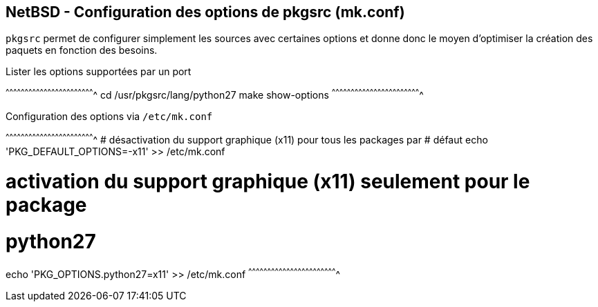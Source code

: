 == NetBSD - Configuration des options de pkgsrc (mk.conf)

`pkgsrc` permet de configurer simplement les sources avec certaines
options et donne donc le moyen d'optimiser la création des paquets en
fonction des besoins.

.Lister les options supportées par un port
[sh]
^^^^^^^^^^^^^^^^^^^^^^^^^^^^^^^^^^^^^^^^^^^^^^^^^^^^^^^^^^^^^^^^^^^^^^
cd /usr/pkgsrc/lang/python27
make show-options
^^^^^^^^^^^^^^^^^^^^^^^^^^^^^^^^^^^^^^^^^^^^^^^^^^^^^^^^^^^^^^^^^^^^^^

.Configuration des options via `/etc/mk.conf`
[sh]
^^^^^^^^^^^^^^^^^^^^^^^^^^^^^^^^^^^^^^^^^^^^^^^^^^^^^^^^^^^^^^^^^^^^^^
# désactivation du support graphique (x11) pour tous les packages par
# défaut
echo 'PKG_DEFAULT_OPTIONS=-x11' >> /etc/mk.conf

# activation du support graphique (x11) seulement pour le package
# python27
echo 'PKG_OPTIONS.python27=x11' >> /etc/mk.conf
^^^^^^^^^^^^^^^^^^^^^^^^^^^^^^^^^^^^^^^^^^^^^^^^^^^^^^^^^^^^^^^^^^^^^^


